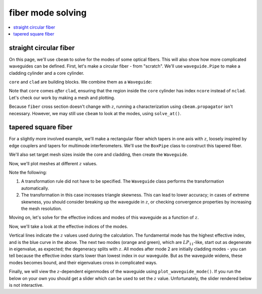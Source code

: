 fiber mode solving
===================
.. contents::
    :local:
    :depth: 2

straight circular fiber
-----------------------

On this page, we'll use ``cbeam`` to solve for the modes of some optical fibers. This will also show how more complicated waveguides can be defined. First, let's make a circular fiber - from "scratch". We'll use ``waveguide.Pipe`` to make a cladding cylinder and a core cylinder.

.. plot::
    :context:
    :nofigs:

    from cbeam import waveguide
    rcore,rclad = 10,30 # units are in whatever we choose for wavelength later, which will be um.
    ncore,nclad = 1.445,1.44
    res = 30 # resolution
    core = waveguide.Pipe(ncore,"core",res,rcore)
    clad = waveguide.Pipe(nclad,"clad",3*res,rclad)

``core`` and ``clad`` are building blocks. We combine them as a ``Waveguide``:

.. plot::
    :context:
    :nofigs:

    fiber = waveguide.Waveguide([clad,core])
    fiber.z_invariant = True # tell cbeam that this waveguide does not change with z
    
Note that ``core`` comes *after* ``clad``, ensuring that the region inside the ``core`` cylinder has index ``ncore`` instead of ``nclad``. Let's check our work by making a mesh and plotting.

.. plot::
    :context: close-figs

    mesh = fiber.make_mesh()
    fiber.plot_mesh(mesh=mesh)

Because ``fiber`` cross section doesn't change with :math:`z`, running a characterization using ``cbeam.propagator`` isn't necessary. However, we may still use ``cbeam`` to look at the modes, using ``solve_at()``.

.. plot::
    :context: close-figs

    from cbeam.propagator import Propagator
    wavelength = 1.55 # um
    Nmax = 10 # solve for 10 modes
    prop = Propagator(wavelength,fiber,Nmax)
    effective_indices, modes = prop.solve_at(0) # could solve at any z value too
    prop.plot_cfield(modes[1],res=0.5) # look at LP_11

tapered square fiber
--------------------

For a slightly more involved example, we'll make a rectangular fiber which tapers in one axis with :math:`z`, loosely inspired by edge couplers and tapers for multimode interferometers. We'll use the ``BoxPipe`` class to construct this tapered fiber. 

.. plot::
    :context: close-figs
    :nofigs:

    length = 10000 # um
    xw_core = lambda z: 10 * (1+2*z/length) # triples in thickness over length
    yw_core = 10 # fixed height

    rect_core = waveguide.BoxPipe(ncore,"core",xw_core,yw_core)

    xw_clad = lambda z: 30 * (1+2*z/length)

    # cladding will just be a bigger core
    rect_clad = waveguide.BoxPipe(nclad,"clad",xw_clad,3*yw_core)

We'll also set target mesh sizes inside the core and cladding, then create the ``Waveguide``. 

.. plot::
    :context:
    :nofigs:

    rect_clad.mesh_size = 3. # target size of triangles in cladding (but not core)
    rect_core.mesh_size = 1. # target size in core

    rect_fiber = waveguide.Waveguide([rect_clad,rect_core])

Now, we'll plot meshes at different :math:`z` values.

.. plot::
    :context:

    fig,axs = plt.subplots(1,2)
    rect_fiber.plot_mesh(z=0,ax=axs[0])
    rect_fiber.plot_mesh(z=length,ax=axs[1])
    axs[0].set_title("z=0")
    axs[0].set_title("z="+str(length))
    plt.show()

Note the following:

1. A transformation rule did not have to be specified. The ``Waveguide`` class performs the transformation automatically.
2. The transformation in this case increases triangle skewness. This can lead to lower accuracy; in cases of extreme skewness, you should consider breaking up the waveguide in :math:`z`, or checking convergence properties by increasing the mesh resolution.

Moving on, let's solve for the effective indices and modes of this waveguide as a function of :math:`z`.

.. plot::
    :context: close-figs
    :nofigs:

    # solve for top 6 modes in terms of effective index
    rect_prop = Propagator(wavelength,rect_fiber,6)

    rect_tag = "tapered_box" 

    # comment/uncomment below as necessary
    rect_prop.compute_neffs(0,length,save=True,tag=rect_tag)
    # rect_prop.load(rect_tag)

    # if you wanted a more careful computation of the modes, you could also use
    # rect_prop.compute_modes()

Now, we'll take a look at the effective indices of the modes.

.. plot::
    :context:
    
    rect_prop.plot_neffs()

Vertical lines indicate the :math:`z` values used during the calculation. The fundamental mode has the highest effective index, and is the blue curve in the above. The next two modes (orange and green), which are :math:`LP_{11}`-like, start out as degenerate in eigenvalue, as expected; the degeneracy splits with :math:`z`. All modes after mode 2 are initially cladding modes - you can tell because the effective index starts lower than lowest index in our waveguide. But as the waveguide widens, these modes becomes bound, and their eigenvalues cross in complicated ways. 

Finally, we will view the :math:`z`-dependent eigenmodes of the waveguide using ``plot_waveguide_mode()``. If you run the below on your own you should get a slider which can be used to set the :math:`z` value. Unfortunately, the slider rendered below is not interactive.

.. plot::
    :context: close-figs

    # plot eigenmode 2
    rect_prop.plot_waveguide_mode(2)